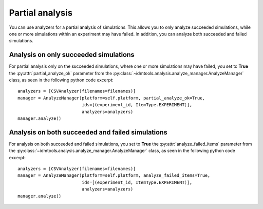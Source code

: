 ================
Partial analysis
================

You can use analyzers for a partial analysis of simulations. This allows you to only analyze succeeded simulations, while one or more simulations within an experiment may have failed. In addition, you can analyze both succeeded and failed simulations.

Analysis on only succeeded simulations
--------------------------------------

For partial analysis only on the succeeded simulations, where one or more simulations may have failed, you set to **True** the :py:attr:`partial_analyze_ok` parameter from the :py:class:`~idmtools.analysis.analyze_manager.AnalyzeManager` class, as seen in the following python code excerpt::

        analyzers = [CSVAnalyzer(filenames=filenames)]
        manager = AnalyzeManager(platform=self.platform, partial_analyze_ok=True,
                                 ids=[(experiment_id, ItemType.EXPERIMENT)],
                                 analyzers=analyzers)
        manager.analyze()

Analysis on both succeeded and failed simulations
-------------------------------------------------

For analysis on both succeeded and failed simulations, you set to **True** the :py:attr:`analyze_failed_items` parameter from the :py:class:`~idmtools.analysis.analyze_manager.AnalyzeManager` class, as seen in the following python code excerpt::

        analyzers = [CSVAnalyzer(filenames=filenames)]
        manager = AnalyzeManager(platform=self.platform, analyze_failed_items=True,                                 
                                 ids=[(experiment_id, ItemType.EXPERIMENT)],
                                 analyzers=analyzers)
        manager.analyze()